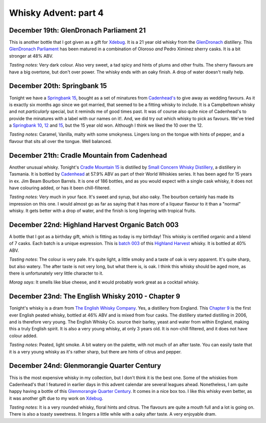 Whisky Advent: part 4
=====================

.. articleMetaData::
   :Where: London, UK
   :Date: 2014-12-24 23:59 Europe/London
   :Tags: blog, whisky
   :Short: whiskyad4

December 19th: GlenDronach Parliament 21
----------------------------------------

.. image:: /images/content/whisky/day19-glass.jpg
   :align: right

.. image:: /images/content/whisky/day19-label.jpg
   :align: left

This is another bottle that I got given as a gift for Xdebug_. It is a 21 year
old whisky from the GlenDronach_ distillery. This `GlenDronach Parliament`_
has been matured in a combination of Oloroso *and* Pedro Ximinez sherry casks.
It is a bit stronger at 48% ABV. 

*Tasting notes*: Very dark colour. Also very sweet, a tad spicy and hints of
plums and other fruits. The sherry flavours are have a big overtone, but don't 
over power. The whisky ends with an oaky finish. A drop of water doesn't
really help.

.. _Xdebug: http://xdebug.org
.. _GlenDronach: http://www.whiskybase.com/distillery/101/glendronach
.. _`GlenDronach Parliament`: http://www.whiskybase.com/whisky/53238/glendronach-parliament


December 20th: Springbank 15
----------------------------

.. image:: /images/content/whisky/day20-glass.jpg
   :align: right

.. image:: /images/content/whisky/day20-label.jpg
   :align: left

Tonight we have a `Springbank 15`_, bought as a set of minatures from
`Cadenhead's`_ to give away as wedding favours. As it is exactly six months
ago since we got married, that seemed to be a fitting whisky to include. It is
a Campbeltown whisky and not *particularly* special, but it reminds me of good
times past. It was of course also quite nice of Cadenhead's to provide the
minatures with a label with our names on it!. And, we did try out which whisky
to pick as favours. We've tried a `Springbank 10`_, 12_ and 15_, but the 15
year old won. Although I think we liked the 10 over the 12.

*Tasting notes*: Caramel, Vanilla, malty with some smokyness. Lingers long on
the tongue with hints of pepper, and a flavour that sits all over the tongue.
Well balanced.

.. _`Springbank 15`: http://www.whiskybase.com/whisky/358/springbank-15-year-old
.. _`Cadenhead's`: http://www.whiskybase.com/bottler/77375/cadenhead
.. _`Springbank 10`: http://www.whiskybase.com/whisky/41248/springbank-10-year-old
.. _12: http://www.whiskybase.com/whisky/11393/springbank-12-year-old-ca
.. _15: http://www.whiskybase.com/whisky/358/springbank-15-year-old


December 21th: Cradle Mountain from Cadenhead
---------------------------------------------

.. image:: /images/content/whisky/day21-glass.jpg
   :align: right

.. image:: /images/content/whisky/day21-label.jpg
   :align: left

Another unusual whisky. Tonight's `Cradle Mountain 15`_ is distilled by 
`Small Concern Whisky Distillery`_, a distillery in Tasmania. It is bottled by 
Cadenhead_ at 57.9% ABV as part of their World Whiskies series. It has been
aged for 15 years in ex. Jim Beam Bourbon Barrels. It is one of 186 bottles,
and as you would expect with a single cask whisky, it does not have colouring
added, or has it been chill-filtered.

*Tasting notes*: Very much in your face. It's sweet and syrup, but also oaky.
The bourbon certainly has made its impression on this one. I would almost go
as far as saying that it  has more of a liqueur flavour to it than a "normal"
whisky. It gets better with a drop of water, and the finish is long lingering
with tropical fruits.

.. _`Cradle Mountain 15`: http://www.whiskybase.com/whisky/27929/cradle-mountain-1996-ca
.. _`Small Concern Whisky Distillery`: http://www.whiskybase.com/distillery/296/cradle-mountain
.. _Cadenhead: http://www.whiskybase.com/bottler/77375/cadenhead

December 22nd: Highland Harvest Organic Batch 003
-------------------------------------------------

.. image:: /images/content/whisky/day22-glass.jpg
   :align: right

.. image:: /images/content/whisky/day22-label.jpg
   :align: left

A bottle that I got as a birthday gift, which is fitting as today is my
birthday! This whisky is certified organic and a blend of 7 casks. Each batch
is a unique expression. This is `batch 003`_ of this `Highland Harvest`_
whisky. It is bottled at 40% ABV.

*Tasting notes*: The colour is very pale. It's quite light, a little smoky and
a taste of oak is very apparent. It's quite sharp, but also watery. The after
taste is not very long, but what there is, is oak. I think this whisky should
be aged more, as there is unfortunately very little character to it.

*Morag says*: It smells like blue cheese, and it would probably work great as
a cocktail whisky.

.. _`batch 003`:
.. _`Highland Harvest`: http://www.whiskybase.com/brand/83083/highland-harvest

December 23nd: The English Whisky 2010 - Chapter 9
--------------------------------------------------

.. image:: /images/content/whisky/day23-glass.jpg
   :align: right

.. image:: /images/content/whisky/day23-label.jpg
   :align: left

Tonight's whisky is a dram from `The English Whisky Company`_. Yes, a
distillery from England. This `Chapter 9`_ is the first ever English peated
whisky, bottled at 46% ABV and is mixed from four casks. The distillery
started distilling in 2006, and is therefore very young. The English Whisky
Co. source their barley, yeast and water from within England, making this a
truly English spirit. It is also a very young whisky, at only 3 years old. It
is non-chill filtered, and it does not have colour added.

*Tasting notes*: Peated, light smoke. A bit watery on the palette, with not
much of an after taste. You can easily taste that it is a very young whisky as
it's rather sharp, but there are hints of citrus and pepper.

.. _`The English Whisky Company`: http://www.whiskybase.com/distillery/236/the-english-whisky
.. _`Chapter 9`: http://www.whiskybase.com/whisky/55771/the-english-whisky-2010

December 24nd: Glenmorangie Quarter Century
-------------------------------------------

.. image:: /images/content/whisky/day24-glass.jpg
   :align: right

.. image:: /images/content/whisky/day24-label.jpg
   :align: left

This is the most expensive whisky in my collection, but I don't think it is
the best one. Some of the whiskies from Cadenhead's that I featured in earlier
days in this advent calendar are several leagues ahead. Nonetheless, I am
quite happy having a bottle of this `Glenmorangie Quarter Century`_. It comes
in a nice box too. I like this whisky even better, as it was another gift due
to my work on Xdebug_.

*Tasting notes*: It is a very rounded whisky, floral hints and citrus. The
flavours are quite a mouth full and a lot is going on. There is also a toasty
sweetness. It lingers a little while with a oaky after taste. A very enjoyable
dram.

.. _`Glenmorangie Quarter Century`: http://www.whiskybase.com/whisky/29607/glenmorangie-quarter-century

